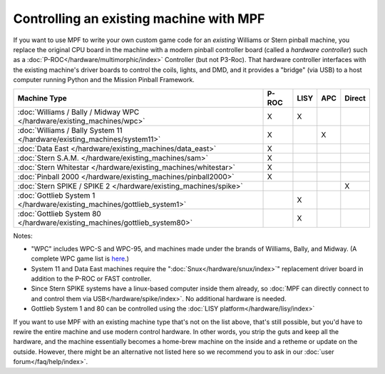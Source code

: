Controlling an existing machine with MPF
========================================

If you want to use MPF to write your own custom game code for an *existing*
Williams or Stern pinball machine, you replace the original CPU board in the
machine with a modern pinball controller board (called a *hardware controller*)
such as a :doc:`P-ROC</hardware/multimorphic/index>` Controller (but not P3-Roc).
That hardware
controller interfaces with the existing machine's driver boards to control the
coils, lights, and DMD, and it provides a "bridge" (via USB) to a host
computer running Python and the Mission Pinball Framework.

========================================================================= ===== ==== === ======
Machine Type                                                              P-ROC LISY APC Direct
========================================================================= ===== ==== === ======
:doc:`Williams / Bally / Midway WPC </hardware/existing_machines/wpc>`    X     X
:doc:`Williams / Bally System 11 </hardware/existing_machines/system11>`  X          X
:doc:`Data East </hardware/existing_machines/data_east>`                  X
:doc:`Stern S.A.M. </hardware/existing_machines/sam>`                     X
:doc:`Stern Whitestar </hardware/existing_machines/whitestar>`            X
:doc:`Pinball 2000 </hardware/existing_machines/pinball2000>`             X
:doc:`Stern SPIKE / SPIKE 2  </hardware/existing_machines/spike>`                        X
:doc:`Gottlieb System 1 </hardware/existing_machines/gottlieb_system1>`         X
:doc:`Gottlieb System 80 </hardware/existing_machines/gottlieb_system80>`       X
========================================================================= ===== ==== === ======

Notes:

* "WPC" includes WPC-S and WPC-95, and machines made under the brands of
  Williams, Bally, and Midway. (A complete WPC game list is
  `here <http://www.pinwiki.com/wiki/index.php?title=Williams_WPC#Game_List>`_.)
* System 11 and Data East machines require the ":doc:`Snux</hardware/snux/index>`" replacement driver board in
  addition to the P-ROC or FAST controller.
* Since Stern SPIKE systems have a linux-based computer inside them already, so
  :doc:`MPF can directly connect to and control them via USB</hardware/spike/index>`.
  No additional hardware is needed.
* Gottlieb System 1 and 80 can be controlled using the
  :doc:`LISY platform</hardware/lisy/index>`

If you want to use MPF with an existing machine type that's not on the list above,
that's still possible, but you'd have to rewire the entire machine and use modern
control hardware. In other words, you strip the guts and keep all the hardware, and
the machine essentially becomes a home-brew machine on the inside and a retheme or
update on the outside. However, there might be an alternative not listed here so
we recommend you to ask in our :doc:`user forum</faq/help/index>`.

